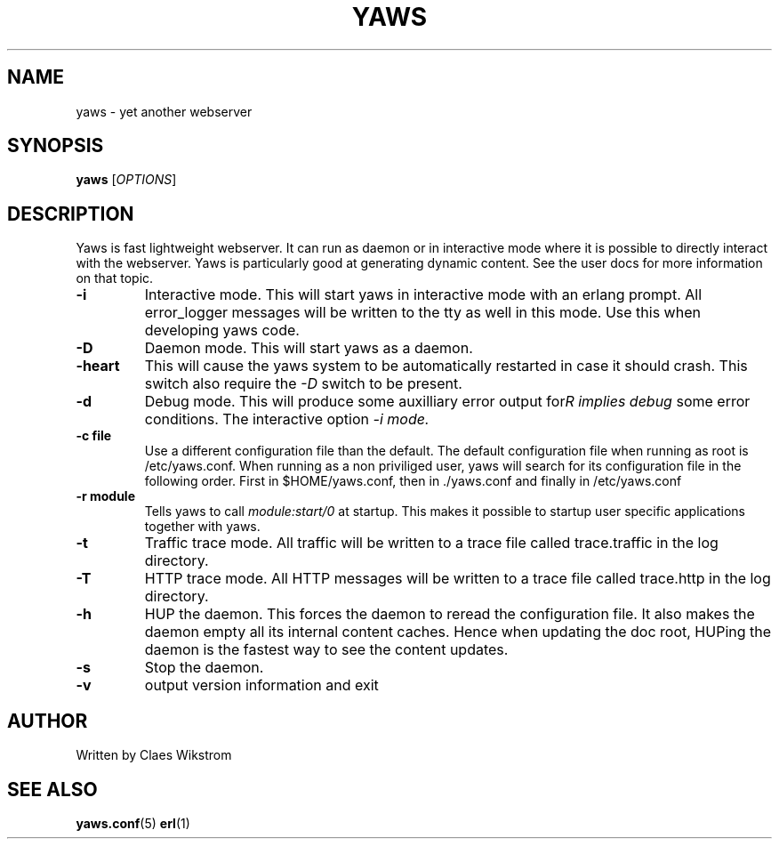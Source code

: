 .TH YAWS "1" "" "" "User Commands"
.SH NAME
yaws \- yet another webserver
.SH SYNOPSIS
.B yaws
[\fIOPTIONS\fR] 
.SH DESCRIPTION
.\" Add any additional description here
.PP
Yaws is fast lightweight webserver. It can run as daemon or
in interactive mode where it is possible to directly interact 
with the webserver. Yaws is particularly good at generating
dynamic content. See the user docs for more information on that topic.

.TP
\fB\-i\fR
Interactive mode. This will start yaws in interactive mode with an erlang
prompt. All error_logger messages will be written to the tty as well in this
mode. Use this when developing yaws code.
.TP
\fB\-D\fR
Daemon mode. This will start yaws as a daemon.
.TP
\fB\-heart\fR
This will cause the yaws system to be automatically restarted
in case it should crash. This switch also require the \fI-D\fR
switch to be present.
.TP
\fB\-d\fR
Debug mode. This will produce some auxilliary error output for some
error conditions. The interactive option \fI-i\rR implies debug mode.
.TP
\fB\-c file\fR
Use a different configuration file than the default. The default configuration file
when running as root is /etc/yaws.conf. When running as a non priviliged user, yaws
will search for its configuration file in the following order. First in
$HOME/yaws.conf, then in ./yaws.conf and finally in /etc/yaws.conf
.TP
\fB\-r module\fR
Tells yaws to call \fImodule:start/0\fR at startup. This makes it possible
to startup user specific applications together with yaws.
.TP
\fB\-t\fR
Traffic trace mode. All traffic will be written to a trace file called trace.traffic
in the log directory.
.TP
\fB\-T\fR
HTTP trace mode. All HTTP messages will be written to a trace file called trace.http
in the log directory.
.TP
\fB\-h\fR
HUP the daemon. This forces the daemon to reread the configuration file. It also makes
the daemon empty all its internal content caches. Hence when updating the doc root,
HUPing the daemon is the fastest way to see the content updates. 
.TP
\fB\-s\fR
Stop the daemon.
.TP
\fB\-v\fR
output version information and exit
.SH AUTHOR
Written by Claes Wikstrom
.SH "SEE ALSO"
.BR yaws.conf (5)
.BR erl (1)

